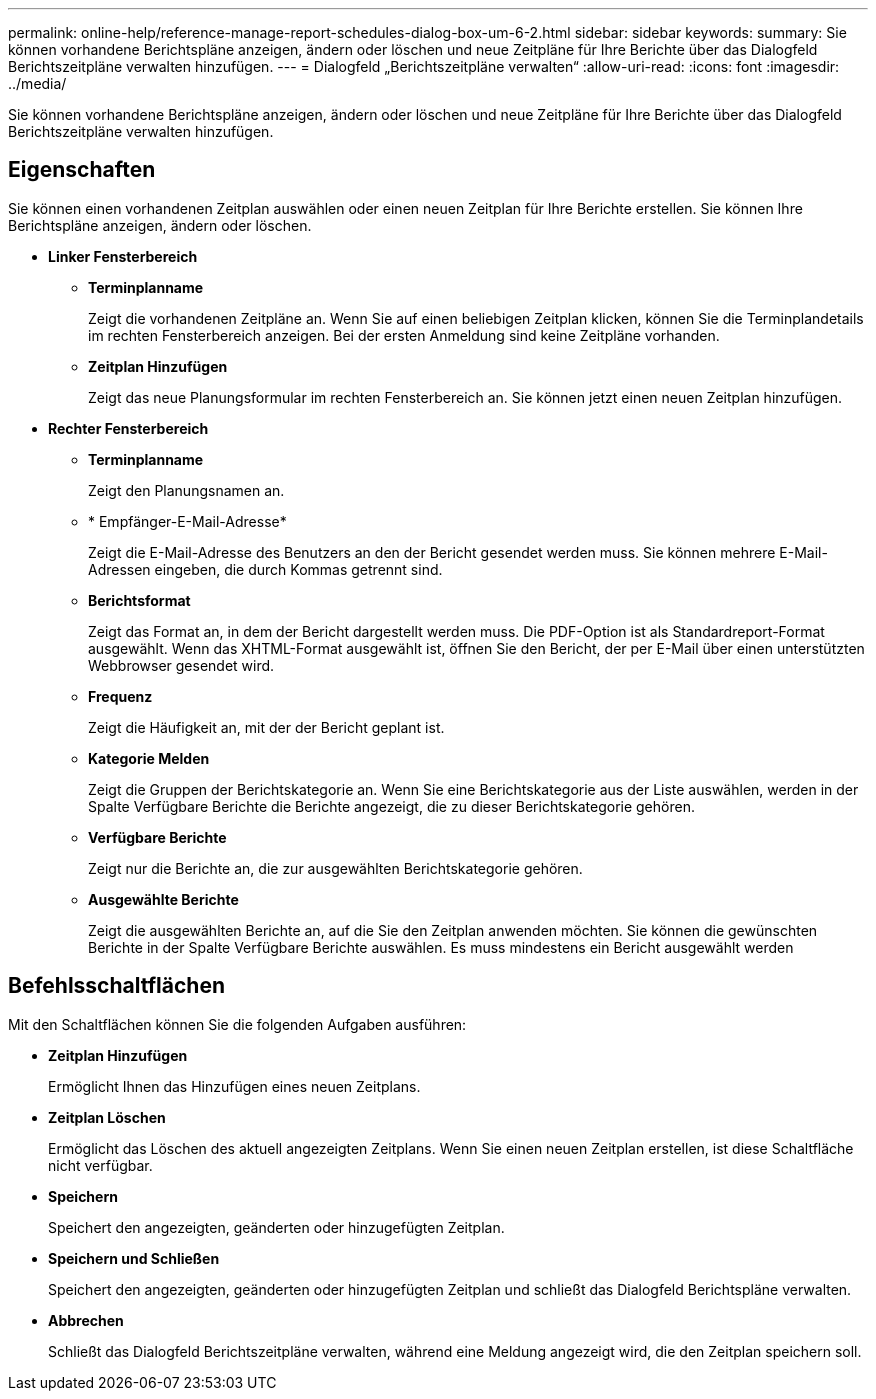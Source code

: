 ---
permalink: online-help/reference-manage-report-schedules-dialog-box-um-6-2.html 
sidebar: sidebar 
keywords:  
summary: Sie können vorhandene Berichtspläne anzeigen, ändern oder löschen und neue Zeitpläne für Ihre Berichte über das Dialogfeld Berichtszeitpläne verwalten hinzufügen. 
---
= Dialogfeld „Berichtszeitpläne verwalten“
:allow-uri-read: 
:icons: font
:imagesdir: ../media/


[role="lead"]
Sie können vorhandene Berichtspläne anzeigen, ändern oder löschen und neue Zeitpläne für Ihre Berichte über das Dialogfeld Berichtszeitpläne verwalten hinzufügen.



== Eigenschaften

Sie können einen vorhandenen Zeitplan auswählen oder einen neuen Zeitplan für Ihre Berichte erstellen. Sie können Ihre Berichtspläne anzeigen, ändern oder löschen.

* *Linker Fensterbereich*
+
** *Terminplanname*
+
Zeigt die vorhandenen Zeitpläne an. Wenn Sie auf einen beliebigen Zeitplan klicken, können Sie die Terminplandetails im rechten Fensterbereich anzeigen. Bei der ersten Anmeldung sind keine Zeitpläne vorhanden.

** *Zeitplan Hinzufügen*
+
Zeigt das neue Planungsformular im rechten Fensterbereich an. Sie können jetzt einen neuen Zeitplan hinzufügen.



* *Rechter Fensterbereich*
+
** *Terminplanname*
+
Zeigt den Planungsnamen an.

** * Empfänger-E-Mail-Adresse*
+
Zeigt die E-Mail-Adresse des Benutzers an den der Bericht gesendet werden muss. Sie können mehrere E-Mail-Adressen eingeben, die durch Kommas getrennt sind.

** *Berichtsformat*
+
Zeigt das Format an, in dem der Bericht dargestellt werden muss. Die PDF-Option ist als Standardreport-Format ausgewählt. Wenn das XHTML-Format ausgewählt ist, öffnen Sie den Bericht, der per E-Mail über einen unterstützten Webbrowser gesendet wird.

** *Frequenz*
+
Zeigt die Häufigkeit an, mit der der Bericht geplant ist.

** *Kategorie Melden*
+
Zeigt die Gruppen der Berichtskategorie an. Wenn Sie eine Berichtskategorie aus der Liste auswählen, werden in der Spalte Verfügbare Berichte die Berichte angezeigt, die zu dieser Berichtskategorie gehören.

** *Verfügbare Berichte*
+
Zeigt nur die Berichte an, die zur ausgewählten Berichtskategorie gehören.

** *Ausgewählte Berichte*
+
Zeigt die ausgewählten Berichte an, auf die Sie den Zeitplan anwenden möchten. Sie können die gewünschten Berichte in der Spalte Verfügbare Berichte auswählen. Es muss mindestens ein Bericht ausgewählt werden







== Befehlsschaltflächen

Mit den Schaltflächen können Sie die folgenden Aufgaben ausführen:

* *Zeitplan Hinzufügen*
+
Ermöglicht Ihnen das Hinzufügen eines neuen Zeitplans.

* *Zeitplan Löschen*
+
Ermöglicht das Löschen des aktuell angezeigten Zeitplans. Wenn Sie einen neuen Zeitplan erstellen, ist diese Schaltfläche nicht verfügbar.

* *Speichern*
+
Speichert den angezeigten, geänderten oder hinzugefügten Zeitplan.

* *Speichern und Schließen*
+
Speichert den angezeigten, geänderten oder hinzugefügten Zeitplan und schließt das Dialogfeld Berichtspläne verwalten.

* *Abbrechen*
+
Schließt das Dialogfeld Berichtszeitpläne verwalten, während eine Meldung angezeigt wird, die den Zeitplan speichern soll.


